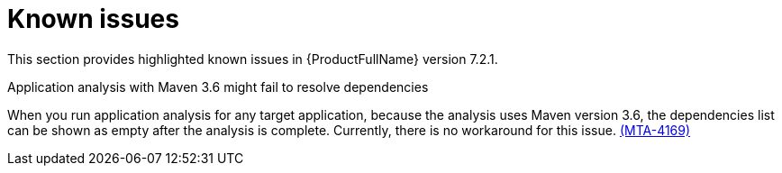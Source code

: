 :_newdoc-version: 2.18.3
:_template-generated: 2025-02-10

:_mod-docs-content-type: REFERENCE

[id="known-issues-7-2-1_{context}"]
= Known issues

This section provides highlighted known issues in {ProductFullName} version 7.2.1.

.Application analysis with Maven 3.6 might fail to resolve dependencies

When you run application analysis for any target application, because the analysis uses Maven version 3.6, the dependencies list can be shown as empty after the analysis is complete. Currently, there is no workaround for this issue. link:https://issues.redhat.com/browse/MTA-4169[(MTA-4169)]

